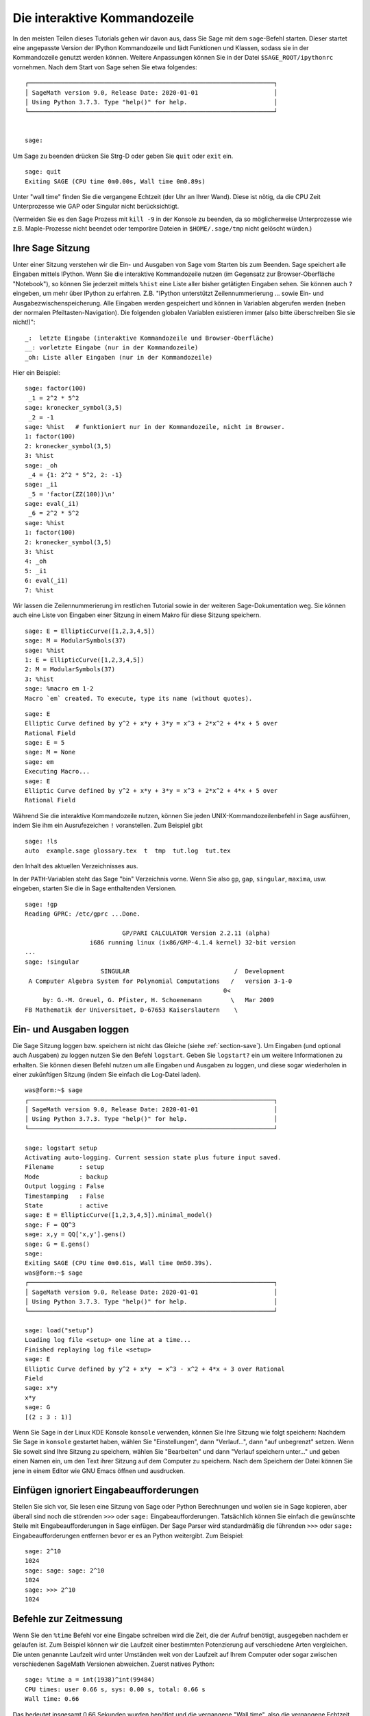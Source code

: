 .. _chapter-interactive_shell:

*****************************
Die interaktive Kommandozeile
*****************************
In den meisten Teilen dieses Tutorials gehen wir davon aus, dass Sie
Sage mit dem ``sage``-Befehl starten. Dieser startet eine angepasste
Version der IPython Kommandozeile und lädt Funktionen und Klassen,
sodass sie in der Kommandozeile genutzt werden können. Weitere
Anpassungen können Sie in der Datei ``$SAGE_ROOT/ipythonrc``
vornehmen. Nach dem Start von Sage sehen Sie etwa folgendes:

.. skip

::

    ┌────────────────────────────────────────────────────────────────────┐
    │ SageMath version 9.0, Release Date: 2020-01-01                     │
    │ Using Python 3.7.3. Type "help()" for help.                        │
    └────────────────────────────────────────────────────────────────────┘


    sage:

Um Sage zu beenden drücken Sie Strg-D oder geben Sie
``quit`` oder ``exit`` ein.

.. skip

::

    sage: quit
    Exiting SAGE (CPU time 0m0.00s, Wall time 0m0.89s)

Unter "wall time" finden Sie die vergangene Echtzeit (der Uhr an Ihrer
Wand). Diese ist nötig, da die CPU Zeit Unterprozesse wie GAP oder
Singular nicht berücksichtigt.

(Vermeiden Sie es den Sage Prozess mit ``kill -9`` in der Konsole zu
beenden, da so möglicherweise Unterprozesse wie z.B. Maple-Prozesse
nicht beendet oder temporäre Dateien in ``$HOME/.sage/tmp`` nicht
gelöscht würden.)


Ihre Sage Sitzung
=================

Unter einer Sitzung verstehen wir die Ein- und Ausgaben von Sage vom
Starten bis zum Beenden. Sage speichert alle Eingaben mittels IPython. Wenn
Sie die interaktive Kommandozeile nutzen (im Gegensatz zur
Browser-Oberfläche "Notebook"), so können Sie jederzeit mittels
``%hist`` eine Liste aller bisher getätigten Eingaben sehen. Sie
können auch ``?`` eingeben, um mehr über IPython zu
erfahren. Z.B. "IPython unterstützt Zeilennummerierung ... sowie Ein-
und Ausgabezwischenspeicherung.  Alle Eingaben werden gespeichert und
können in Variablen abgerufen werden (neben der normalen
Pfeiltasten-Navigation). Die folgenden globalen Variablen existieren
immer (also bitte überschreiben Sie sie nicht!)":

::

      _:  letzte Eingabe (interaktive Kommandozeile und Browser-Oberfläche)
      __: vorletzte Eingabe (nur in der Kommandozeile)
      _oh: Liste aller Eingaben (nur in der Kommandozeile)

Hier ein Beispiel:

.. skip

::

    sage: factor(100)
     _1 = 2^2 * 5^2
    sage: kronecker_symbol(3,5)
     _2 = -1
    sage: %hist   # funktioniert nur in der Kommandozeile, nicht im Browser.
    1: factor(100)
    2: kronecker_symbol(3,5)
    3: %hist
    sage: _oh
     _4 = {1: 2^2 * 5^2, 2: -1}
    sage: _i1
     _5 = 'factor(ZZ(100))\n'
    sage: eval(_i1)
     _6 = 2^2 * 5^2
    sage: %hist
    1: factor(100)
    2: kronecker_symbol(3,5)
    3: %hist
    4: _oh
    5: _i1
    6: eval(_i1)
    7: %hist

Wir lassen die Zeilennummerierung im restlichen Tutorial sowie in der
weiteren Sage-Dokumentation weg. Sie können auch eine Liste von
Eingaben einer Sitzung in einem Makro für diese Sitzung speichern.

.. skip

::

    sage: E = EllipticCurve([1,2,3,4,5])
    sage: M = ModularSymbols(37)
    sage: %hist
    1: E = EllipticCurve([1,2,3,4,5])
    2: M = ModularSymbols(37)
    3: %hist
    sage: %macro em 1-2
    Macro `em` created. To execute, type its name (without quotes).


.. skip

::

    sage: E
    Elliptic Curve defined by y^2 + x*y + 3*y = x^3 + 2*x^2 + 4*x + 5 over
    Rational Field
    sage: E = 5
    sage: M = None
    sage: em
    Executing Macro...
    sage: E
    Elliptic Curve defined by y^2 + x*y + 3*y = x^3 + 2*x^2 + 4*x + 5 over
    Rational Field

Während Sie die interaktive Kommandozeile nutzen, können Sie jeden
UNIX-Kommandozeilenbefehl in Sage ausführen, indem Sie ihm ein
Ausrufezeichen ``!`` voranstellen. Zum Beispiel gibt

.. skip

::

    sage: !ls
    auto  example.sage glossary.tex  t  tmp  tut.log  tut.tex

den Inhalt des aktuellen Verzeichnisses aus.

In der ``PATH``-Variablen steht das Sage "bin" Verzeichnis vorne. Wenn
Sie also ``gp``, ``gap``, ``singular``, ``maxima``, usw. eingeben,
starten Sie die in Sage enthaltenden Versionen.

.. skip

::

    sage: !gp
    Reading GPRC: /etc/gprc ...Done.

                               GP/PARI CALCULATOR Version 2.2.11 (alpha)
                      i686 running linux (ix86/GMP-4.1.4 kernel) 32-bit version
    ...
    sage: !singular
                         SINGULAR                             /  Development
     A Computer Algebra System for Polynomial Computations   /   version 3-1-0
                                                           0<
         by: G.-M. Greuel, G. Pfister, H. Schoenemann        \   Mar 2009
    FB Mathematik der Universitaet, D-67653 Kaiserslautern    \

Ein- und Ausgaben loggen
========================

Die Sage Sitzung loggen bzw. speichern ist nicht das Gleiche (siehe
:ref:`section-save`). Um Eingaben (und optional auch Ausgaben) zu
loggen nutzen Sie den Befehl ``logstart``. Geben Sie ``logstart?`` ein
um weitere Informationen zu erhalten. Sie können diesen Befehl nutzen
um alle Eingaben und Ausgaben zu loggen, und diese sogar wiederholen
in einer zukünftigen Sitzung (indem Sie einfach die Log-Datei laden).

.. skip

::

    was@form:~$ sage
    ┌────────────────────────────────────────────────────────────────────┐
    │ SageMath version 9.0, Release Date: 2020-01-01                     │
    │ Using Python 3.7.3. Type "help()" for help.                        │
    └────────────────────────────────────────────────────────────────────┘

    sage: logstart setup
    Activating auto-logging. Current session state plus future input saved.
    Filename       : setup
    Mode           : backup
    Output logging : False
    Timestamping   : False
    State          : active
    sage: E = EllipticCurve([1,2,3,4,5]).minimal_model()
    sage: F = QQ^3
    sage: x,y = QQ['x,y'].gens()
    sage: G = E.gens()
    sage:
    Exiting SAGE (CPU time 0m0.61s, Wall time 0m50.39s).
    was@form:~$ sage
    ┌────────────────────────────────────────────────────────────────────┐
    │ SageMath version 9.0, Release Date: 2020-01-01                     │
    │ Using Python 3.7.3. Type "help()" for help.                        │
    └────────────────────────────────────────────────────────────────────┘

    sage: load("setup")
    Loading log file <setup> one line at a time...
    Finished replaying log file <setup>
    sage: E
    Elliptic Curve defined by y^2 + x*y  = x^3 - x^2 + 4*x + 3 over Rational
    Field
    sage: x*y
    x*y
    sage: G
    [(2 : 3 : 1)]

Wenn Sie Sage in der Linux KDE Konsole ``konsole`` verwenden, können
Sie Ihre Sitzung wie folgt speichern: Nachdem Sie Sage in ``konsole``
gestartet haben, wählen Sie "Einstellungen", dann "Verlauf...", dann
"auf unbegrenzt" setzen. Wenn Sie soweit sind Ihre Sitzung zu
speichern, wählen Sie "Bearbeiten" und dann "Verlauf speichern
unter..."  und geben einen Namen ein, um den Text ihrer Sitzung
auf dem Computer zu speichern. Nach dem Speichern der Datei können Sie
jene in einem Editor wie GNU Emacs öffnen und ausdrucken.


Einfügen ignoriert Eingabeaufforderungen
========================================

Stellen Sie sich vor, Sie lesen eine Sitzung von Sage oder Python
Berechnungen und  wollen sie in Sage kopieren, aber überall sind noch
die störenden ``>>>`` oder ``sage:``
Eingabeaufforderungen. Tatsächlich können Sie einfach die gewünschte
Stelle mit Eingabeaufforderungen in Sage einfügen. Der Sage Parser
wird standardmäßig die führenden ``>>>`` oder ``sage:``
Eingabeaufforderungen entfernen bevor er es an Python weitergibt. Zum
Beispiel:

.. skip

::

    sage: 2^10
    1024
    sage: sage: sage: 2^10
    1024
    sage: >>> 2^10
    1024

Befehle zur Zeitmessung
=======================

Wenn Sie den ``%time`` Befehl vor eine Eingabe schreiben wird die
Zeit, die der Aufruf benötigt, ausgegeben nachdem er gelaufen ist.
Zum Beispiel können wir die Laufzeit einer bestimmten Potenzierung auf
verschiedene Arten vergleichen. Die unten genannte Laufzeit wird unter
Umständen weit von der Laufzeit auf Ihrem Computer oder sogar zwischen
verschiedenen SageMath Versionen abweichen. Zuerst natives Python:

.. skip

::

    sage: %time a = int(1938)^int(99484)
    CPU times: user 0.66 s, sys: 0.00 s, total: 0.66 s
    Wall time: 0.66

Das bedeutet insgesamt 0,66 Sekunden wurden benötigt und die
vergangene "Wall time", also die vergangene Echtzeit (auf Ihrer
Wanduhr), betrug auch 0,66 Sekunden. Wenn auf Ihrem Computer viele
andere Programme gleichzeitig laufen kann die "Wall time"
wesentlich größer als die CPU Zeit sein.

Als nächstes messen wir die Laufzeit der Potenzierung unter Verwendung
des nativen Sage Ganzzahl-Typs, der (in Cython implementiert ist und)
die GMP Bibliothek nutzt:

.. skip

::

    sage: %time a = 1938^99484
    CPU times: user 0.04 s, sys: 0.00 s, total: 0.04 s
    Wall time: 0.04

Unter Verwendung der PARI C-Bibliothek:

.. skip

::

    sage: %time a = pari(1938)^pari(99484)
    CPU times: user 0.05 s, sys: 0.00 s, total: 0.05 s
    Wall time: 0.05

GMP ist also ein bisschen besser (wie erwartet, da die für Sage
verwendete PARI Version GMP für Ganzzahlarithmetik nutzt).
Sie können ebenso Befehlsblöcke messen, indem Sie ``cputime`` wie
unten verwenden:

::

    sage: t = cputime()
    sage: a = int(1938)^int(99484)
    sage: b = 1938^99484
    sage: c = pari(1938)^pari(99484)
    sage: cputime(t)                       # random output
    0.64

.. skip

::

    sage: cputime?
    ...
        Return the time in CPU second since SAGE started, or with optional
        argument t, return the time since time t.
        INPUT:
            t -- (optional) float, time in CPU seconds
        OUTPUT:
            float -- time in CPU seconds

Der ``walltime`` Befehl entspricht ``cputime``, nur misst dieser die Echtzeit.

Wir können die oben genannte Potenz auch in einigen der Computer
Algebra Systeme, die Sage mitbringt berechnen. In jedem Fall führen wir
einen trivialen Befehl aus, um den entsprechenden Server dieses
Programms zu starten. Sollte es erhebliche Unterschiede zwischen
Echtzeit und CPU-Zeit geben, deutet dies auf ein Leistungsproblem hin,
dem man nachgehen sollte.

.. skip

::

    sage: time 1938^99484;
    CPU times: user 0.01 s, sys: 0.00 s, total: 0.01 s
    Wall time: 0.01
    sage: gp(0)
    0
    sage: time g = gp('1938^99484')
    CPU times: user 0.00 s, sys: 0.00 s, total: 0.00 s
    Wall time: 0.04
    sage: maxima(0)
    0
    sage: time g = maxima('1938^99484')
    CPU times: user 0.00 s, sys: 0.00 s, total: 0.00 s
    Wall time: 0.30
    sage: kash(0)
    0
    sage: time g = kash('1938^99484')
    CPU times: user 0.00 s, sys: 0.00 s, total: 0.00 s
    Wall time: 0.04
    sage: mathematica(0)
            0
    sage: time g = mathematica('1938^99484')
    CPU times: user 0.00 s, sys: 0.00 s, total: 0.00 s
    Wall time: 0.03
    sage: maple(0)
    0
    sage: time g = maple('1938^99484')
    CPU times: user 0.00 s, sys: 0.00 s, total: 0.00 s
    Wall time: 0.11
    sage: gap(0)
    0
    sage: time g = gap.eval('1938^99484;;')
    CPU times: user 0.00 s, sys: 0.00 s, total: 0.00 s
    Wall time: 1.02

Achten Sie darauf, dass GAP und Maxima am langsamsten in diesem Test
sind (er lief auf dem Computer ``sage.math.washington.edu``). Aufgrund
des Pexpect-Schnittstellen-Overheads ist es aber vielleicht unfair
diese mit Sage zu vergleichen, welches am schnellsten war.

Fehlerbehandlung
================

Wenn irgendetwas schief geht, werden Sie normalerweise eine
Python-Fehlermeldung sehen. Python macht sogar einen Vorschlag, was den
Fehler ausgelöst hat. Oft sehen Sie den Namen der Fehlermeldung,
z.B. ``NameError`` oder ``ValueError`` (vgl. Python Reference Manual
[Py]_ für eine komplette Liste der Fehlermeldungen). Zum Beispiel:

.. skip

::

    sage: 3_2
    ------------------------------------------------------------
       File "<console>", line 1
         ZZ(3)_2
               ^
    SyntaxError: invalid syntax

    sage: EllipticCurve([0,infinity])
    ------------------------------------------------------------
    Traceback (most recent call last):
    ...
    TypeError: Unable to coerce Infinity (<class 'sage...Infinity'>) to Rational

Der interaktive Debugger ist manchmal hilfreich um zu verstehen was
schiefgelaufen ist. Sie können ihn ein- oder ausschalten indem Sie
``%pdb`` eingeben (standardmäßig ist er ausgeschaltet). Die
Eingabeaufforderung ``ipdb>`` erscheint wenn eine Fehlermeldung
geworfen wird und der Debugger eingeschaltet ist. Im Debugger können
Sie den Status jeder lokalen Variable ausgeben oder im Ausführungstack
hoch- und runterspringen.
Zum Beispiel:

.. skip

::

    sage: %pdb
    Automatic pdb calling has been turned ON
    sage: EllipticCurve([1,infinity])
    ---------------------------------------------------------------------------
    <type 'exceptions.TypeError'>             Traceback (most recent call last)
    ...

    ipdb>

Tippen Sie ``?`` in der ``ipdb>``-Eingabeaufforderung  um eine Liste
der Befehle des Debuggers zu erhalten.

::

    ipdb> ?

    Documented commands (type help <topic>):
    ========================================
    EOF    break  commands   debug    h       l     pdef   quit    tbreak
    a      bt     condition  disable  help    list  pdoc   r       u
    alias  c      cont       down     ignore  n     pinfo  return  unalias
    args   cl     continue   enable   j       next  pp     s       up
    b      clear  d          exit     jump    p     q      step    w
    whatis where

    Miscellaneous help topics:
    ==========================
    exec  pdb

    Undocumented commands:
    ======================
    retval  rv

Drücken Sie Strg-D oder geben Sie ``quit`` ein um zu Sage zurückzukehren.

.. _section-tabcompletion:

Rückwärtssuche und Tab-Vervollständigung
========================================

Definieren Sie zuerst einen dreidimensionalen Vektorraum
:math:`V=\QQ^3` wie folgt:

::

    sage: V = VectorSpace(QQ,3)
    sage: V
    Vector space of dimension 3 over Rational Field

Sie können auch die folgende verkürzte Schreibweise verwenden:

::

    sage: V = QQ^3

Schreiben Sie den Anfang eines Befehls und drücken Sie dann ``Strg-p``
(oder drücken Sie einfach die Pfeil-nach-oben-Taste) um zur vorher
eingegebenen Zeile zu gelangen, die ebenfalls so beginnt. Das
funktioniert auch nach einem kompletten Sage-Neustart noch. Sie können
den Verlauf auch mit ``Strg-r`` rückwärts durchsuchen.  Diese
Funktionalität wird vom ``readline``-Paket bereitgestellt, welches in
nahezu jeder Linux-Distribution verfügbar ist.

Es ist sehr einfach alle Unterfunktionen für :math:`V` mittels
Tab-Vervollständigung  aufzulisten, indem Sie erst ``V.`` eingeben,
und dann die ``[Tabulator Taste]`` drücken:

.. skip

::

    sage: V.[tab key]
    V._VectorSpace_generic__base_field
    ...
    V.ambient_space
    V.base_field
    V.base_ring
    V.basis
    V.coordinates
    ...
    V.zero_vector

Wenn Sie die ersten paar Buchstaben einer Funktion tippen und dann die
``[Tabulator Taste]`` drücken, bekommen Sie nur die Funktionen, die so
beginnen angezeigt.

.. skip

::

    sage: V.i[tab key]
    V.is_ambient  V.is_dense    V.is_full     V.is_sparse

Wenn sie wissen wollen, was eine bestimmte Funktion tut, z.B. die
"coordinates"-Funktion, so geben Sie ``V.coordinates?`` ein um die
Hilfe, und ``V.coordinates??`` um den Quelltext der Funktion zu
sehen.



Integriertes Hilfesystem
========================

Sage hat ein integriertes Hilfesystem. Hängen Sie an einen beliebigen
Funktionsnamen ein ``?`` an, um die Dokumentation dazu aufzurufen.

.. skip

::

    sage: V = QQ^3
    sage: V.coordinates?
    Type:           instancemethod
    Base Class:     <type 'instancemethod'>
    String Form:    <bound method FreeModule_ambient_field.coordinates of Vector
    space of dimension 3 over Rational Field>
    Namespace:      Interactive
    File:           /home/was/s/local/lib/python2.4/site-packages/sage/modules/f
    ree_module.py
    Definition:     V.coordinates(self, v)
    Docstring:
        Write v in terms of the basis for self.

        Returns a list c such that if B is the basis for self, then

                sum c_i B_i = v.

        If v is not in self, raises an ArithmeticError exception.

        EXAMPLES:
            sage: M = FreeModule(IntegerRing(), 2); M0,M1=M.gens()
            sage: W = M.submodule([M0 + M1, M0 - 2*M1])
            sage: W.coordinates(2*M0-M1)
            [2, -1]

Wie Sie sehen, beinhaltet die Ausgabe den Typ des Objekts, den
Dateinamen in welcher die Funktion definiert ist und eine Beschreibung der Funktionalität
mit Beispielen, die Sie direkt in Ihre aktuelle Sitzung einfügen können.
Fast alle dieser Beispiele werden regelmäßig automatisch getestet um sicherzustellen, dass sie
genau wie beschrieben funktionieren.

Eine andere Funktionalität, die sehr eng in Verbindung mit Open-Source-Gedanken steht ist,
dass Sie sich zu jeder Funktion den Quelltext anzeigen lassen
können. Sei ``f`` eine Sage oder Python Funktion, dann können Sie mit
``f??`` den Quellcode, der ``f`` definiert anzeigen. Zum Beispiel:

.. skip

::

    sage: V = QQ^3
    sage: V.coordinates??
    Type:           instancemethod
    ...
    Source:
    def coordinates(self, v):
            """
            Write $v$ in terms of the basis for self.
            ...
            """
            return self.coordinate_vector(v).list()

Das zeigt uns, dass die ``coordinates``-Funktion nichts anderes tut,
als ``coordinates_vector``-Funktion aufruft und das Ergebnis in eine
Liste umwandelt. Aber was tut die ``coordinates``-Funktion?

.. skip

::

    sage: V = QQ^3
    sage: V.coordinate_vector??
    ...
    def coordinate_vector(self, v):
            ...
            return self.ambient_vector_space()(v)

Die ``coordinate_vector``-Funktion steckt ihre Eingabe in den
umgebenden Raum, was zur Folge hat, dass der Koeffizientenvektor von
:math:`v` zur Basis des Vektorraums :math:`V` ausgerechnet wird.
Der Raum :math:`V` ist schon der umgebende, nämlich gerade
:math:`\QQ^3`. Es gibt auch eine ``coordinate_vector``-Funktion für
Unterräume, und sie funktioniert anders.
Wir definieren einen Unterraum und schauen uns das an:

.. skip

::

    sage: V = QQ^3; W = V.span_of_basis([V.0, V.1])
    sage: W.coordinate_vector??
    ...
    def coordinate_vector(self, v):
            """
             ...
            """
            # First find the coordinates of v wrt echelon basis.
            w = self.echelon_coordinate_vector(v)
            # Next use transformation matrix from echelon basis to
            # user basis.
            T = self.echelon_to_user_matrix()
            return T.linear_combination_of_rows(w)

(Wenn Sie der Meinung sind, dass diese Implementation ineffizient ist,
helfen Sie uns bitte unsere Lineare Algebra zu optimieren.)

Sie können auch ``help(command_name)`` oder ``help(class)`` eingeben
um eine manpage-artige Hilfe zu bekommen.


.. skip

::

    sage: help(VectorSpace)
    Help on class VectorSpace ...

    class VectorSpace(__builtin__.object)
     |  Create a Vector Space.
     |
     |  To create an ambient space over a field with given dimension
     |  using the calling syntax ...
     :
     :

Wenn Sie ``q`` drücken um das Hilfesystem zu verlassen, kommen Sie genau
dahin zurück, wo Sie Ihre Sitzung verlassen haben. Die ``help`` Anzeige
bleibt nicht in Ihrer Sitzung zurück im Gegensatz zu ``funktion?``.
Es ist besonders hilfreich ``help(modul_name)`` zu nutzen. Zum Beispiel sind
Vektorräume in ``sage.modules.free_module`` definiert. Geben Sie also
``help(sage.modules.free_module)`` ein, um die Dokumentation des
ganzen Moduls zu sehen. Wenn Sie sich Die Dokumentation mit ``help``
ansehen, können Sie mit ``/`` vorwärts und mit ``?`` rückwärts suchen.

Speichern und Laden von individuellen Objekten
==============================================

Angenommen Sie berechnen eine Matrix oder schlimmer, einen
komplizierten Modulsymbolraum, und Sie wollen ihn für später
speichern. Was können Sie tun? Es gibt mehrere Möglichkeiten für
Computer Algebra Systeme solche individuellen Objekte zu speichern.


#. **speichern Ihres Spiels:** Unterstützt nur das Speichern und Laden kompletter
   Sitzungen (z.B. GAP, Magma).

#. **Einheitliche Ein-/Ausgabe:** Bringen Sie jedes Objekt in eine Form, die
         Sie wieder einlesen können in (GP/PARI).

#. **Eval**: Machen Sie beliebigen Code auswertbar im Interpreter (z.B. Sigular, PARI).


Da Sage Python nutzt, braucht es einen anderen Ansatz, nämlich dass
jedes Objekt serialisiert werden kann. Das heißt es in eine Zeichenkette
umzuwandeln, die man wieder einlesen kann. Das ist im Prinzip ähnlich zum
einheitlichen Ein-/Ausgabe Ansatz von PARI, abgesehen von der zu komplizierten
Darstellung auf dem Bildschirm. Außerdem ist das Laden und Speichern (meistens)
vollautomatisch und benötigt nicht einmal speziellen Programmieraufwand; es ist
einfach ein Merkmal, das von Grund auf in Python war.

Fast alle Objekte x in Sage können in komprimierter Form gespeichert werden
via ``save(x, Dateiname)`` (oder in vielen Fällen ``x.save(Dateiname)``).
Um das Objekt wieder zu laden, nutzen Sie ``load(Dateiname)``.

.. skip

::

    sage: A = MatrixSpace(QQ,3)(range(9))^2
    sage: A
    [ 15  18  21]
    [ 42  54  66]
    [ 69  90 111]
    sage: save(A, 'A')

Sie sollten Sage nun schließen und neu starten. Dann können Sie ``A`` wieder laden:

.. skip

::

    sage: A = load('A')
    sage: A
    [ 15  18  21]
    [ 42  54  66]
    [ 69  90 111]

Sie können das selbe mit komplizierteren Objekten, wie etwa elliptischen
Kurven machen. Alle Daten über das Objekt sind zwischengespeichert und
werden mit dem Objekt gespeichert. Zum Beispiel:

.. skip

::

    sage: E = EllipticCurve('11a')
    sage: v = E.anlist(100000)              # dauert etwas länger
    sage: save(E, 'E')
    sage: quit

Die gespeicherte Version von ``E`` braucht 153 Kilobyte, da die ersten
100000 :math:`a_n` mitgespeichert werden.

.. skip

::

    ~/tmp$ ls -l E.sobj
    -rw-r--r--  1 was was 153500 2006-01-28 19:23 E.sobj
    ~/tmp$ sage [...]
    sage: E = load('E')
    sage: v = E.anlist(100000)              # sofort!

(In Python wird das Laden und Speichern mittels des ``cPickle``
Moduls umgesetzt. Genauer: Ein Sage Objekt ``x`` kann mit
``cPickle.dumps(x, 2)`` gespeichert werden.  Beachten Sie die ``2``!)

Sage kann allerdings keine individuellen Objekte anderer Computer Algebra Systeme
wie GAP, Singular, Maxima, usw. laden und speichern. Sie sind mit "invalid" gekennzeichnet nach dem Laden.
In GAP werden viele Objekte in einer Form dargestellt, die man wiederherstellen kann,
viele andere allerdings nicht. Deshalb ist das Wiederherstellen aus ihren Druckdarstellungen
nicht erlaubt.

.. skip

::

    sage: a = gap(2)
    sage: a.save('a')
    sage: load('a')
    Traceback (most recent call last):
    ...
    ValueError: The session in which this object was defined is no longer
    running.

GP/PARI Objekte können hingegen gespeichert und geladen werden, da
ihre Druckdarstellung ausreicht um sie wiederherzustellen.

.. skip

::

    sage: a = gp(2)
    sage: a.save('a')
    sage: load('a')
    2

Gespeicherte Objekte können auch auf Computern mit anderen Architekturen
oder Betriebssystemen wieder geladen werden. Zum Beispiel können Sie
eine riesige Matrix auf einem 32 Bit Mac OS X speichern und später auf
einem 64 Bit Linux System laden, dort die Stufenform herstellen und dann
wieder zurückladen. Außerdem können Sie in den meisten Fällen auch Objekte
laden, die mit anderen SageMath Versionen gespeichert wurden, solange der Quelltext
des Objekts nicht zu verschieden ist. Alle Attribute eines Objekts werden zusammen
mit seiner Klasse (aber nicht dem Quellcode) gespeichert. Sollte diese Klasse
in einer neueren SageMath Version nicht mehr existieren, kann das Objekt in dieser
neueren SageMath Version nicht mehr geladen werden. Aber Sie könnten es in der alten
SageMath Version laden, die Objekt Dictionaries mit ``x.__dict__`` laden und das Objekt
zusammen mit diesem in der neuen SageMath Version laden.

Als Text speichern
------------------

Sie können die ASCII Text Darstellung eines Objekts in eine Klartextdatei
schreiben, indem Sie die Datei einfach mit Schreibzugriff öffnen und die
Textdarstellung des Objekts hineinkopieren. (Sie können auch viele andere
Objekte auf diese Art speichern.) Wenn Sie alle Objekte hineinkopiert haben,
schließen Sie die Datei einfach.

.. skip

::

    sage: R.<x,y> = PolynomialRing(QQ,2)
    sage: f = (x+y)^7
    sage: o = open('file.txt','w')
    sage: o.write(str(f))
    sage: o.close()

.. _section-save:

Speichern und Laden kompletter Sitzungen
========================================

Sage hat eine sehr flexible Unterstützung für das Speichern und Laden
kompletter Sitzungen.

Der Befehl ``save_session(sitzungsname)`` speichert alle Variablen,
die Sie während dieser Sitzung definiert haben als ein Dictionary
``sessionname``. (Im seltenen Fall, dass eine Variable nicht gespeichert
werden kann, fehlt sie anschließend einfach im Dictionary.)
Die erzeugte Datei ist eine ``.sobj``-Datei und kann genau wie jedes andere
Objekt geladen werden. Wenn Sie Objekte aus einer Sitzung laden, werden Sie
diese in einem Dictionary finden. Dessen Schlüssel sind die Variablen und
dessen Werte sind die Objekte.

Sie können den ``load_session(sitzungsname)`` Befehl nutzen um die Variablen
aus ``sitzungsname`` in die aktuelle Sitzung zu laden. Beachten Sie, dass
dieses Vorgehen nicht die Variablen der aktuellen Sitzung löscht, vielmehr
werden beide Sitzungen vereinigt.

Starten wir also zunächst Sage und definieren einige Variablen.

.. skip

::

    sage: E = EllipticCurve('11a')
    sage: M = ModularSymbols(37)
    sage: a = 389
    sage: t = M.T(2003).matrix(); t.charpoly().factor()
     _4 = (x - 2004) * (x - 12)^2 * (x + 54)^2

Als nächstes speichern wir unsere Sitzung, was jede der Variablen
in eine Datei speichert. Dann sehen wir uns die Datei, die etwa
3 Kilobyte groß ist an.

.. skip

::

    sage: save_session('misc')
    Saving a
    Saving M
    Saving t
    Saving E
    sage: quit
    was@form:~/tmp$ ls -l misc.sobj
    -rw-r--r--  1 was was 2979 2006-01-28 19:47 misc.sobj

Zuletzt starten wir Sage neu, definieren uns eine extra Variable, und laden
unsere gespeicherte Sitzung.

.. skip

::

    sage: b = 19
    sage: load_session('misc')
    Loading a
    Loading M
    Loading E
    Loading t

Jede der gespeicherten Variablen ist wieder verfügbar und die
Variable ``b`` wurde nicht überschrieben.

.. skip

::

    sage: M
    Full Modular Symbols space for Gamma_0(37) of weight 2 with sign 0
    and dimension 5 over Rational Field
    sage: E
    Elliptic Curve defined by y^2 + y = x^3 - x^2 - 10*x - 20 over Rational
    Field
    sage: b
    19
    sage: a
    389

